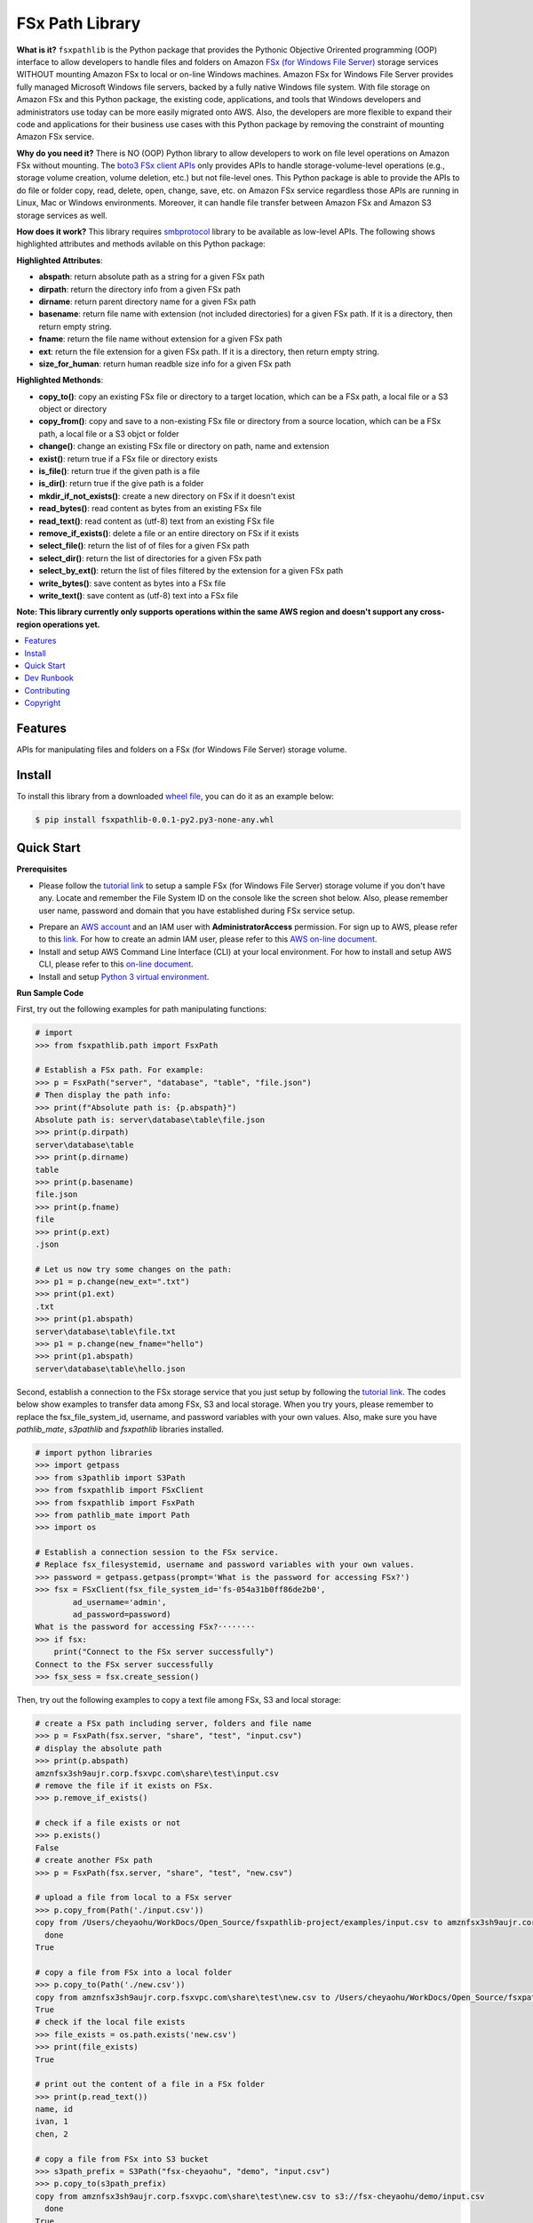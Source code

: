 FSx Path Library
==============================================================================

**What is it?** ``fsxpathlib`` is the Python package that provides the Pythonic Objective Orirented programming (OOP) interface to allow developers to handle files and folders on Amazon `FSx (for Windows File Server)`_ storage services WITHOUT mounting Amazon FSx to local or on-line Windows machines. Amazon FSx for Windows File Server provides fully managed Microsoft Windows file servers, backed by a fully native Windows file system. With file storage on Amazon FSx and this Python package, the existing code, applications, and tools that Windows developers and administrators use today can be more easily migrated onto AWS. Also, the developers are more flexible to expand their code and applications for their business use cases with this Python package by removing the constraint of mounting Amazon FSx service.

**Why do you need it?** There is NO (OOP) Python library to allow developers to work on file level operations on Amazon FSx without mounting. The `boto3 FSx client APIs`_ only provides APIs to handle storage-volume-level operations (e.g., storage volume creation, volume deletion, etc.) but not file-level ones. This Python package is able to provide the APIs to do file or folder copy, read, delete, open, change, save, etc. on Amazon FSx service regardless those APIs are running in Linux, Mac or Windows environments. Moreover, it can handle file transfer between Amazon FSx and Amazon S3 storage services as well.

**How does it work?** This library requires `smbprotocol`_ library to be available as low-level APIs. The following shows highlighted attributes and methods avilable on this Python package:

**Highlighted Attributes**:

- **abspath**: return absolute path as a string for a given FSx path
- **dirpath**: return the directory info from a given FSx path
- **dirname**: return parent directory name for a given FSx path
- **basename**: return file name with extension (not included directories) for a given FSx path. If it is a directory, then return empty string.
- **fname**: return the file name without extension for a given FSx path
- **ext**: return the file extension for a given FSx path. If it is a directory, then return empty string.
- **size_for_human**: return human readble size info for a given FSx path

**Highlighted Methonds**:

- **copy_to()**: copy an existing FSx file or directory to a target location, which can be a FSx path, a local file or a S3 object or directory
- **copy_from()**: copy and save to a non-existing FSx file or directory from a source location, which can be a FSx path, a local file or a S3 objct or folder
- **change()**: change an existing FSx file or directory on path, name and extension
- **exist()**: return true if a FSx file or directory exists
- **is_file()**: return true if the given path is a file
- **is_dir()**: return true if the give path is a folder
- **mkdir_if_not_exists()**: create a new directory on FSx if it doesn't exist
- **read_bytes()**: read content as bytes from an existing FSx file
- **read_text()**: read content as (utf-8) text from an existing FSx file
- **remove_if_exists()**: delete a file or an entire directory on FSx if it exists
- **select_file()**: return the list of of files for a given FSx path
- **select_dir()**: return the list of directories for a given FSx path
- **select_by_ext()**: return the list of files filtered by the extension for a given FSx path
- **write_bytes()**: save content as bytes into a FSx file
- **write_text()**: save content as (utf-8) text into a FSx file

**Note: This library currently only supports operations within the same AWS region and doesn't support any cross-region operations yet.**

.. contents::
    :class: this-will-duplicate-information-and-it-is-still-useful-here
    :depth: 1
    :local:


Features
------------------------------------------------------------------------------

APIs for manipulating files and folders on a FSx (for Windows File Server) storage volume.

Install
------------------------------------------------------------------------------

To install this library from a downloaded `wheel file`_, you can do it as an example below:

.. code-block:: console

    $ pip install fsxpathlib-0.0.1-py2.py3-none-any.whl

Quick Start
------------------------------------------------------------------------------

**Prerequisites**

- Please follow the `tutorial link`_ to setup a sample FSx (for Windows File Server) storage volume if you don't have any. Locate and remember the File System ID on the console like the screen shot below. Also, please remember user name, password and domain that you have established during FSx service setup.

.. image:: /images/fsx_systemid.png
    :width: 80

- Prepare an `AWS account`_ and an IAM user with **AdministratorAccess** permission. For sign up to AWS, please refer to this link_. For how to create an admin IAM user, please refer to this `AWS on-line document`_.

- Install and setup AWS Command Line Interface (CLI) at your local environment. For how to install and setup AWS CLI, please refer to this `on-line document`_.

- Install and setup `Python 3 virtual environment`_.

**Run Sample Code**

First, try out the following examples for path manipulating functions:

.. code-block:: python

    # import
    >>> from fsxpathlib.path import FsxPath

    # Establish a FSx path. For example:
    >>> p = FsxPath("server", "database", "table", "file.json")
    # Then display the path info:
    >>> print(f"Absolute path is: {p.abspath}")
    Absolute path is: server\database\table\file.json
    >>> print(p.dirpath)
    server\database\table
    >>> print(p.dirname)
    table
    >>> print(p.basename)
    file.json
    >>> print(p.fname)
    file
    >>> print(p.ext)
    .json

    # Let us now try some changes on the path:
    >>> p1 = p.change(new_ext=".txt")
    >>> print(p1.ext)
    .txt
    >>> print(p1.abspath)
    server\database\table\file.txt
    >>> p1 = p.change(new_fname="hello")
    >>> print(p1.abspath)
    server\database\table\hello.json

Second, establish a connection to the FSx storage service that you just setup by following the `tutorial link`_. The codes below show examples to transfer data among FSx, S3 and local storage. When you try yours, please remember to replace the fsx_file_system_id, username, and password variables with your own values. Also, make sure you have `pathlib_mate`, `s3pathlib` and `fsxpathlib` libraries installed.

.. code-block:: python

    # import python libraries
    >>> import getpass
    >>> from s3pathlib import S3Path
    >>> from fsxpathlib import FSxClient
    >>> from fsxpathlib import FsxPath
    >>> from pathlib_mate import Path
    >>> import os

    # Establish a connection session to the FSx service. 
    # Replace fsx_filesystemid, username and password variables with your own values.
    >>> password = getpass.getpass(prompt='What is the password for accessing FSx?')
    >>> fsx = FSxClient(fsx_file_system_id='fs-054a31b0ff86de2b0',
            ad_username='admin',
            ad_password=password)
    What is the password for accessing FSx?········
    >>> if fsx:
        print("Connect to the FSx server successfully")
    Connect to the FSx server successfully
    >>> fsx_sess = fsx.create_session()

Then, try out the following examples to copy a text file among FSx, S3 and local storage:

.. code-block:: python

    # create a FSx path including server, folders and file name
    >>> p = FsxPath(fsx.server, "share", "test", "input.csv")
    # display the absolute path
    >>> print(p.abspath)
    amznfsx3sh9aujr.corp.fsxvpc.com\share\test\input.csv
    # remove the file if it exists on FSx.
    >>> p.remove_if_exists()

    # check if a file exists or not
    >>> p.exists()
    False
    # create another FSx path
    >>> p = FsxPath(fsx.server, "share", "test", "new.csv")

    # upload a file from local to a FSx server
    >>> p.copy_from(Path('./input.csv'))
    copy from /Users/cheyaohu/WorkDocs/Open_Source/fsxpathlib-project/examples/input.csv to amznfsx3sh9aujr.corp.fsxvpc.com\share\test\new.csv
      done
    True

    # copy a file from FSx into a local folder
    >>> p.copy_to(Path('./new.csv'))
    copy from amznfsx3sh9aujr.corp.fsxvpc.com\share\test\new.csv to /Users/cheyaohu/WorkDocs/Open_Source/fsxpathlib-project/examples/new.csv
    True
    # check if the local file exists
    >>> file_exists = os.path.exists('new.csv')
    >>> print(file_exists)
    True

    # print out the content of a file in a FSx folder
    >>> print(p.read_text())
    name, id
    ivan, 1
    chen, 2

    # copy a file from FSx into S3 bucket
    >>> s3path_prefix = S3Path("fsx-cheyaohu", "demo", "input.csv")
    >>> p.copy_to(s3path_prefix)
    copy from amznfsx3sh9aujr.corp.fsxvpc.com\share\test\new.csv to s3://fsx-cheyaohu/demo/input.csv
      done
    True

Dev Runbook
------------------------------------------------------------------------------

1. Setup Virtualenv:

.. code-block:: bash

    # Create a Python virtual environment for dev / test
    $ virtualenv -p python3.8 venv

    # Enter virtualenv
    $ source ./venv/bin/activate

    # pip install this library and dependencies
    $ pip install -e .

2. Run Tests:

.. code-block:: bash

    # pip install test dependencies
    # NOTE YOU MAY NEED TO RE-ENTER virtualenv
    $ pip install -r requirements-test.txt

    # run unit test and code coverage test
    $ pytest tests -s --cov=fsxpathlib --cov-report term-missing --cov-report "annotate:fsxpathlib/.coverage.annotate"

3. Package and Publish:

.. code-block:: bash

    # pip install development dependencies
    # NOTE YOU MAY NEED TO RE-ENTER virtualenv
    $ pip install -r requirements-dev.txt

    # build artifacts locally
    $ bash ./bin/build.sh

    # publish to https://pypi.org
    $ bash ./bin/publish.sh

1. Then create a release branch ``release/x.y.z`` that match the version.
2. Tag the repo from this branch using naming convention ``x.y.z``.
3. Create a GitHub Release that name matching this version using naming convention ``x.y.z``, and upload the ``.whl`` file to the Release.

Contributing
------------

Please see the `Contribution Guidelines`_.


Copyright
---------

fsxpathlib is an open source project. See the license_ file for more information.

.. _license: LICENSE
.. _`Python 3 virtual environment`: https://docs.python.org/3/library/venv.html
.. _`on-line document`: https://docs.aws.amazon.com/cli/latest/userguide/cli-chap-getting-started.html
.. _`AWS on-line document`: https://docs.aws.amazon.com/mediapackage/latest/ug/setting-up-create-iam-user.html
.. _link: https://portal.aws.amazon.com/billing/signup
.. _`AWS account`: https://signin.aws.amazon.com/signin?redirect_uri=https%3A%2F%2Fportal.aws.amazon.com%2Fbilling%2Fsignup%2Fresume&client_id=signup
.. _Release: https://gitlab.aws.dev/aws-data-lab/bookmark-utils/uploads/1e568881ada0ecc8e50d044f962f62f4/bookmark_utils-1.0.0-py2.py3-none-any.whl
.. _`smbprotocol`: https://pypi.org/project/smbprotocol/
.. _`Contribution Guidelines`: CONTRIBUTING.md
.. _`boto3 FSx client APIs`: https://boto3.amazonaws.com/v1/documentation/api/latest/reference/services/fsx.html#client
.. _`FSx (for Windows File Server)`: https://aws.amazon.com/fsx/
.. _`tutorial link`: https://aws.amazon.com/blogs/storage/accessing-smb-file-shares-remotely-with-amazon-fsx-for-windows-file-server/
.. _`wheel file`: https://gitlab.aws.dev/aws-data-lab/fsxpathlib-project/uploads/13fd6b7cac83cfdc666f6abb8f0e983b/fsxpathlib-0.0.1-py2.py3-none-any.whl